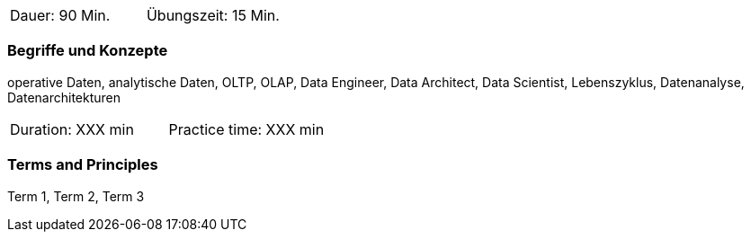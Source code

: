 // tag::DE[]
|===
| Dauer: 90 Min. | Übungszeit: 15 Min.
|===

=== Begriffe und Konzepte
operative Daten, analytische Daten, OLTP, OLAP, Data Engineer, Data Architect, Data Scientist, Lebenszyklus, Datenanalyse, Datenarchitekturen

// end::DE[]

// tag::EN[]
|===
| Duration: XXX min | Practice time: XXX min
|===

=== Terms and Principles
Term 1, Term 2, Term 3
// end::EN[]

